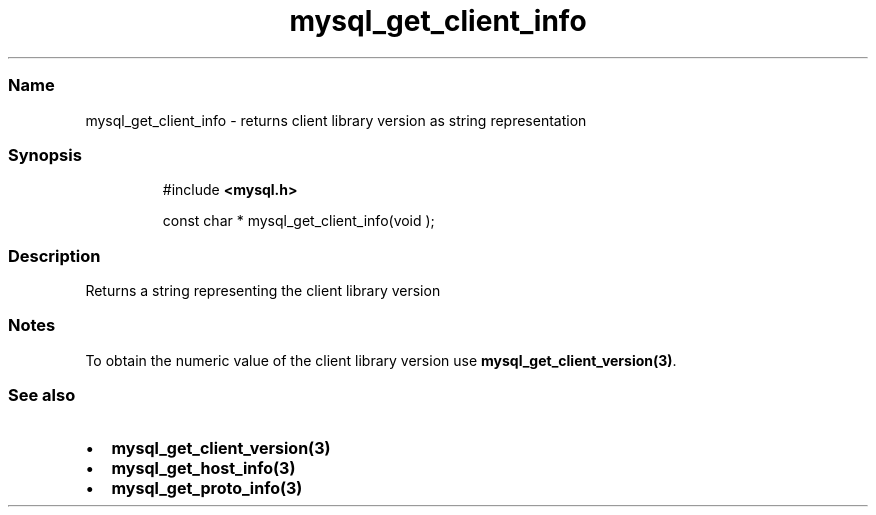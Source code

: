 .\" Automatically generated by Pandoc 3.5
.\"
.TH "mysql_get_client_info" "3" "" "Version 3.3" "MariaDB Connector/C"
.SS Name
mysql_get_client_info \- returns client library version as string
representation
.SS Synopsis
.IP
.EX
#include \f[B]<mysql.h>\f[R]

const char * mysql_get_client_info(void );
.EE
.SS Description
Returns a string representing the client library version
.SS Notes
To obtain the numeric value of the client library version use
\f[B]mysql_get_client_version(3)\f[R].
.SS See also
.IP \[bu] 2
\f[B]mysql_get_client_version(3)\f[R]
.IP \[bu] 2
\f[B]mysql_get_host_info(3)\f[R]
.IP \[bu] 2
\f[B]mysql_get_proto_info(3)\f[R]
